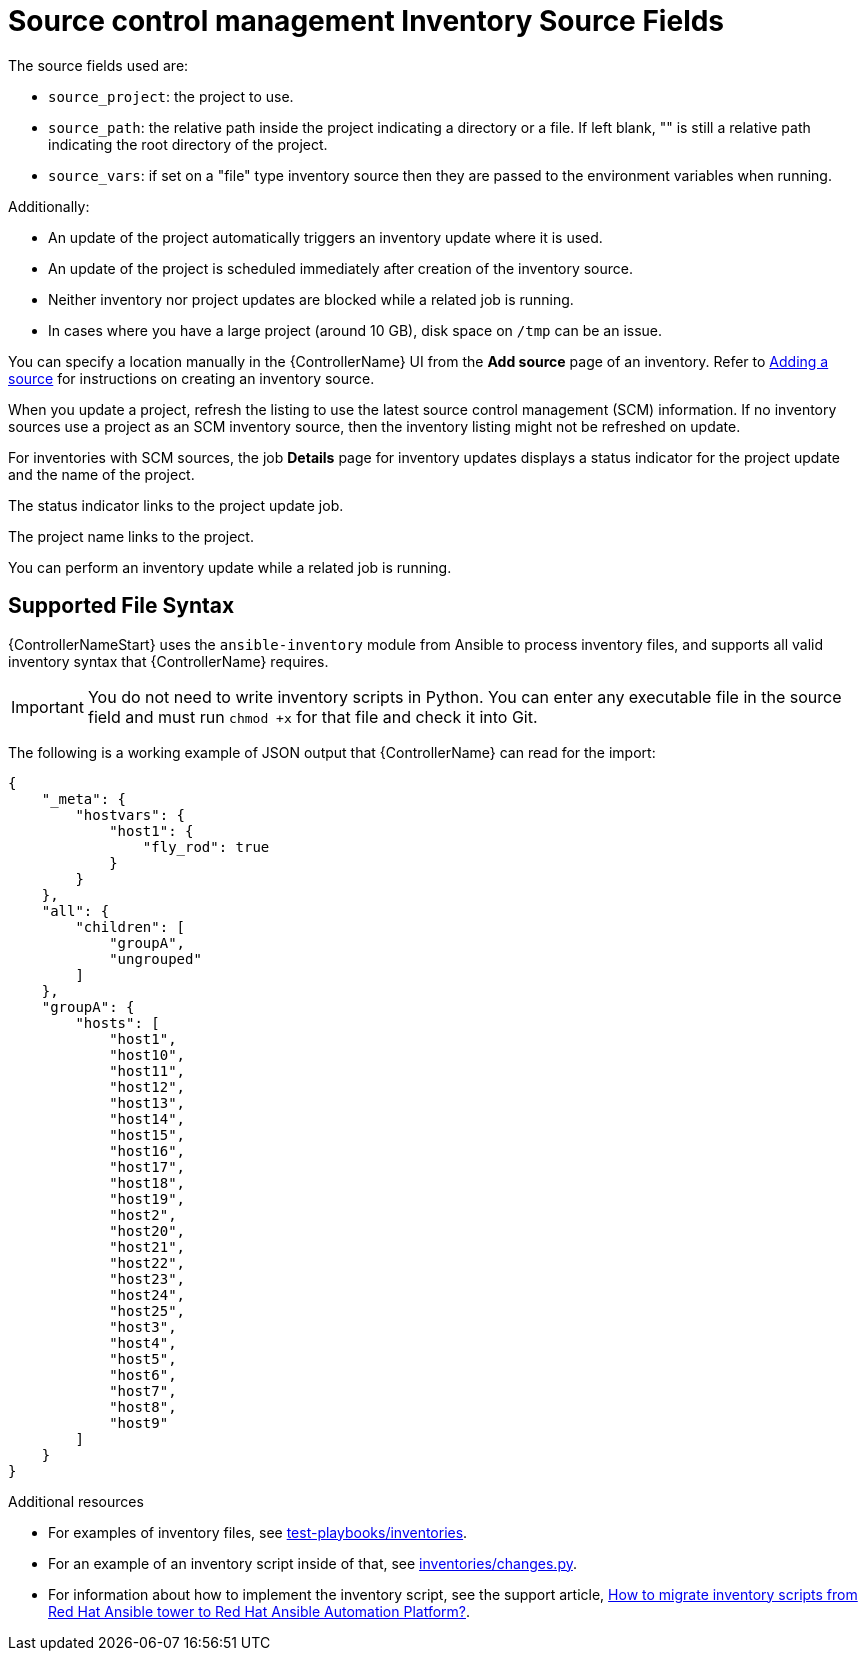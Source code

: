 [id="ref-controller-scm-inv-source-fields"]

= Source control management Inventory Source Fields

The source fields used are:

* `source_project`: the project to use.
* `source_path`: the relative path inside the project indicating a directory or a file. 
If left blank, "" is still a relative path indicating the root directory of the project.
* `source_vars`: if set on a "file" type inventory source then they are passed to the environment variables when running.

Additionally:

* An update of the project automatically triggers an inventory update where it is used. 
* An update of the project is scheduled immediately after creation of the inventory source. 
* Neither inventory nor project updates are blocked while a related job is running. 
* In cases where you have a large project (around 10 GB), disk space on `/tmp` can be an issue.

You can specify a location manually in the {ControllerName} UI from the *Add source* page of an inventory. 
Refer to link:{URLControllerUserGuide}/controller-inventories#proc-controller-add-source[Adding a source] for instructions on creating an inventory source.

When you update a project, refresh the listing to use the latest source control management (SCM) information. 
If no inventory sources use a project as an SCM inventory source, then the inventory listing might not be refreshed on update.

For inventories with SCM sources, the job *Details* page for inventory updates displays a status indicator for the project update and the name of the project. 

The status indicator links to the project update job. 

The project name links to the project.

//image:jobs-details-scm-sourced-inventories.png[SCM sourced inventories]

You can perform an inventory update while a related job is running.

== Supported File Syntax

{ControllerNameStart} uses the `ansible-inventory` module from Ansible to process inventory files, and supports all valid inventory syntax that {ControllerName} requires.

[IMPORTANT]
====
You do not need to write inventory scripts in Python.
You can enter any executable file in the source field and must run `chmod +x` for that file and check it into Git.
====

The following is a working example of JSON output that {ControllerName} can read for the import:

----
{
    "_meta": {
        "hostvars": {
            "host1": {
                "fly_rod": true
            }
        }
    },
    "all": {
        "children": [
            "groupA",
            "ungrouped"
        ]
    },
    "groupA": {
        "hosts": [
            "host1",
            "host10",
            "host11",
            "host12",
            "host13",
            "host14",
            "host15",
            "host16",
            "host17",
            "host18",
            "host19",
            "host2",
            "host20",
            "host21",
            "host22",
            "host23",
            "host24",
            "host25",
            "host3",
            "host4",
            "host5",
            "host6",
            "host7",
            "host8",
            "host9"
        ]
    }
} 
----

.Additional resources

* For examples of inventory files, see link:https://github.com/ansible/test-playbooks/tree/main/inventories[test-playbooks/inventories].
* For an example of an inventory script inside of that, see link:https://github.com/ansible/test-playbooks/blob/main/inventories/changes.py[inventories/changes.py].
* For information about how to implement the inventory script, see the support article, link:https://access.redhat.com/solutions/6997130[How to migrate inventory scripts from Red Hat Ansible tower to Red Hat Ansible Automation Platform?].
